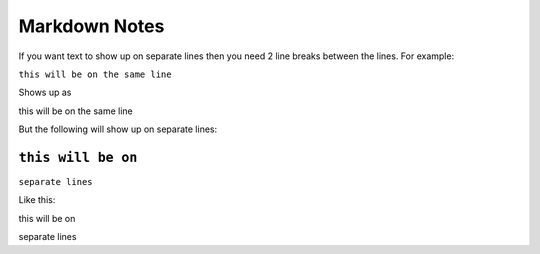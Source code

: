 Markdown Notes
==============

If you want text to show up on separate lines then you need 2 line breaks between the lines.  For example:

``this will be on
the same line``

Shows up as

this will be on
the same line

But the following will show up on separate lines:

``this will be on``
````
``separate lines``

Like this:

this will be on

separate lines


